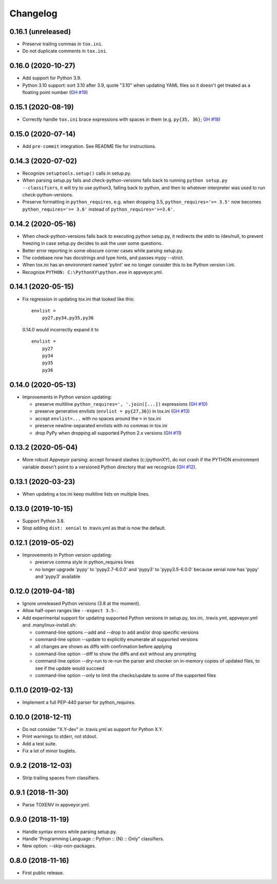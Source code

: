 Changelog
=========

0.16.1 (unreleased)
-------------------

- Preserve trailing commas in ``tox.ini``.
- Do not duplicate comments in ``tox.ini``.


0.16.0 (2020-10-27)
-------------------

- Add support for Python 3.9.

- Python 3.10 support: sort 3.10 after 3.9, quote "3.10" when
  updating YAML files so it doesn't get treated as a floating point
  number (`GH #19
  <https://github.com/mgedmin/check-python-versions/issues/19>`_)


0.15.1 (2020-08-19)
-------------------

- Correctly handle ``tox.ini`` brace expressions with spaces in them
  (e.g. ``py{35, 36}``; `GH #18
  <https://github.com/mgedmin/check-python-versions/issues/18>`_)


0.15.0 (2020-07-14)
-------------------

- Add ``pre-commit`` integration. See README file for instructions.


0.14.3 (2020-07-02)
-------------------

- Recognize ``setuptools.setup()`` calls in setup.py.

- When parsing setup.py fails and check-python-versions falls back to running
  ``python setup.py --classifiers``, it will try to use python3, falling back
  to python, and then to whatever interpreter was used to run
  check-python-versions.

- Preserve formatting in ``python_requires``, e.g. when dropping 3.5,
  ``python_requires='>= 3.5'`` now becomes ``python_requires='>= 3.6'``
  instead of ``python_requires='>=3.6'``.


0.14.2 (2020-05-16)
-------------------

- When check-python-versions falls back to executing python setup.py, it
  redirects the stdin to /dev/null, to prevent freezing in case setup.py
  decides to ask the user some questions.

- Better error reporting in some obscure corner cases while parsing setup.py.

- The codebase now has docstrings and type hints, and passes mypy --strict.

- When tox.ini has an environment named 'pylint' we no longer consider this to
  be Python version l.int.

- Recognize ``PYTHON: C:\PythonXY\python.exe`` in appveyor.yml.


0.14.1 (2020-05-15)
-------------------

- Fix regression in updating tox.ini that looked like this::

      envlist =
          py27,py34,py35,py36

  0.14.0 would incorrectly expand it to ::

      envlist =
          py27
          py34
          py35
          py36


0.14.0 (2020-05-13)
-------------------

- Improvements in Python version updating:

  - preserve multiline ``python_requires=', '.join([...])`` expressions
    (`GH #10 <https://github.com/mgedmin/check-python-versions/issues/10>`_)
  - preserve generative envlists (``envlist = py{27,36}``) in tox.ini
    (`GH #13 <https://github.com/mgedmin/check-python-versions/issues/#13>`_)
  - accept ``envlist=...`` with no spaces around the ``=`` in tox.ini
  - preserve newline-separated envlists with no commas in tox.ini
  - drop PyPy when dropping all supported Python 2.x versions
    (`GH #11 <https://github.com/mgedmin/check-python-versions/issues/ #11>`_)


0.13.2 (2020-05-04)
-------------------

- More robust Appveyor parsing: accept forward slashes (c:/pythonXY), do not
  crash if the PYTHON environment variable doesn't point to a versioned Python
  directory that we recognize (`GH #12
  <https://github.com/mgedmin/check-python-versions/issues/12>`_).


0.13.1 (2020-03-23)
-------------------

- When updating a tox.ini keep multiline lists on multiple lines.


0.13.0 (2019-10-15)
-------------------

- Support Python 3.8.

- Stop adding ``dist: xenial`` to .travis.yml as that is now the default.


0.12.1 (2019-05-02)
-------------------

- Improvements in Python version updating:

  - preserve comma style in python_requires lines
  - no longer upgrade 'pypy' to 'pypy2.7-6.0.0' and 'pypy3' to 'pypy3.5-6.0.0'
    because xenial now has 'pypy' and 'pypy3' available


0.12.0 (2019-04-18)
-------------------

- Ignore unreleased Python versions (3.8 at the moment).

- Allow half-open ranges like ``--expect 3.5-``.

- Add experimental support for updating supported Python versions in
  setup.py, tox.ini, .travis.yml, appveyor.yml and .manylinux-install.sh:

  - command-line options --add and --drop to add and/or drop specific versions

  - command-line option --update to explicitly enumerate all supported versions

  - all changes are shown as diffs with confirmation before applying

  - command-line option --diff to show the diffs and exit without any prompting

  - command-line option --dry-run to re-run the parser and checker on in-memory
    copies of updated files, to see if the update would succeed

  - command-line option --only to limit the checks/update to some of the
    supported files


0.11.0 (2019-02-13)
-------------------

- Implement a full PEP-440 parser for python_requires.


0.10.0 (2018-12-11)
-------------------

- Do not consider "X.Y-dev" in .travis.yml as support for Python X.Y.
- Print warnings to stderr, not stdout.
- Add a test suite.
- Fix a lot of minor buglets.


0.9.2 (2018-12-03)
------------------

- Strip trailing spaces from classifiers.


0.9.1 (2018-11-30)
------------------

- Parse TOXENV in appveyor.yml.


0.9.0 (2018-11-19)
------------------

- Handle syntax errors while parsing setup.py.
- Handle 'Programming Language :: Python :: {N} :: Only" classifiers.
- New option: --skip-non-packages.


0.8.0 (2018-11-16)
------------------

- First public release.
